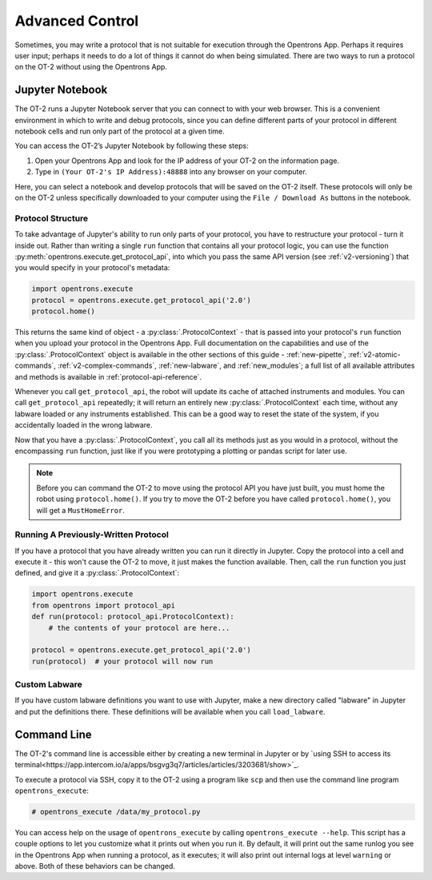 .. _advanced-control:

Advanced Control
================

Sometimes, you may write a protocol that is not suitable for execution through the Opentrons App. Perhaps it requires user input; perhaps it needs to do a lot of things it cannot do when being simulated. There are two ways to run a protocol on the OT-2 without using the Opentrons App.

Jupyter Notebook
----------------

The OT-2 runs a Jupyter Notebook server that you can connect to with your web browser. This is a convenient environment in which to write and debug protocols, since you can define different parts of your protocol in different notebook cells and run only part of the protocol at a given time.

You can access the OT-2’s Jupyter Notebook by following these steps:

1. Open your Opentrons App and look for the IP address of your OT-2 on the information page.
2. Type in ``(Your OT-2's IP Address):48888`` into any browser on your computer.

Here, you can select a notebook and develop protocols that will be saved on the OT-2 itself. These protocols will only be on the OT-2 unless specifically downloaded to your computer using the ``File / Download As`` buttons in the notebook.

Protocol Structure
++++++++++++++++++

To take advantage of Jupyter's ability to run only parts of your protocol, you have to restructure your protocol - turn it inside out. Rather than writing a single ``run`` function that contains all your protocol logic, you can use the function :py:meth:`opentrons.execute.get_protocol_api`, into which you pass the same API version (see :ref:`v2-versioning`) that you would specify in your protocol's metadata:

.. code-block:: python

    import opentrons.execute
    protocol = opentrons.execute.get_protocol_api('2.0')
    protocol.home()


This returns the same kind of object - a :py:class:`.ProtocolContext` - that is passed into your protocol's ``run`` function when you upload your protocol in the Opentrons App. Full documentation on the capabilities and use of the :py:class:`.ProtocolContext` object is available in the other sections of this guide - :ref:`new-pipette`, :ref:`v2-atomic-commands`, :ref:`v2-complex-commands`, :ref:`new-labware`, and :ref:`new_modules`; a full list of all available attributes and methods is available in :ref:`protocol-api-reference`.

Whenever you call ``get_protocol_api``, the robot will update its cache of attached instruments and modules. You can call ``get_protocol_api`` repeatedly; it will return an entirely new :py:class:`.ProtocolContext` each time, without any labware loaded or any instruments established. This can be a good way to reset the state of the system, if you accidentally loaded in the wrong labware.

Now that you have a :py:class:`.ProtocolContext`, you call all its methods just
as you would in a protocol, without the encompassing ``run`` function, just like
if you were prototyping a plotting or pandas script for later use.

.. note::

    Before you can command the OT-2 to move using the protocol API you have just
    built, you must home the robot using ``protocol.home()``. If you try to move
    the OT-2 before you have called ``protocol.home()``, you will get a
    ``MustHomeError``.


Running A Previously-Written Protocol
+++++++++++++++++++++++++++++++++++++

If you have a protocol that you have already written you can run it directly in Jupyter. Copy the protocol into a cell and execute it - this won't cause the OT-2 to move, it just makes the function available. Then, call the ``run`` function you just defined, and give it a :py:class:`.ProtocolContext`:

.. code-block:: python

   import opentrons.execute
   from opentrons import protocol_api
   def run(protocol: protocol_api.ProtocolContext):
       # the contents of your protocol are here...

   protocol = opentrons.execute.get_protocol_api('2.0')
   run(protocol)  # your protocol will now run


Custom Labware
++++++++++++++

If you have custom labware definitions you want to use with Jupyter, make a new directory called "labware" in Jupyter and put the definitions there. These definitions will be available when you call ``load_labware``.


Command Line
------------

The OT-2's command line is accessible either by creating a new terminal in Jupyter or by `using SSH to access its terminal<https://app.intercom.io/a/apps/bsgvg3q7/articles/articles/3203681/show>`_.

To execute a protocol via SSH, copy it to the OT-2 using a program like ``scp`` and then use the command line program ``opentrons_execute``:

.. code-block:: shell

   # opentrons_execute /data/my_protocol.py


You can access help on the usage of ``opentrons_execute`` by calling ``opentrons_execute --help``. This script has a couple options to let you customize what it prints out when you run it. By default, it will print out the same runlog you see in the Opentrons App when running a protocol, as it executes; it will also print out internal logs at level ``warning`` or above. Both of these behaviors can be changed.

